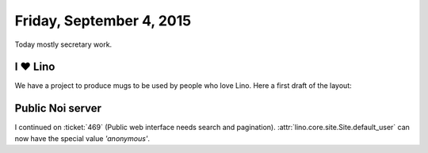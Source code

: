 =========================
Friday, September 4, 2015
=========================

Today mostly secretary work. 

I ♥ Lino
=========

We have a project to produce mugs to be used by people who love
Lino. Here a first draft of the layout:

.. raw:: html

    <img src="http://lino-framework.org/data/pr/i_love_lino.png"/>


Public Noi server
=================

I continued on :ticket:`469` (Public web interface needs search and
pagination).  :attr:`lino.core.site.Site.default_user` can now have
the special value `'anonymous'`.
